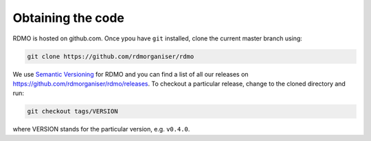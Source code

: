 Obtaining the code
------------------

RDMO is hosted on github.com. Once ypou have  ``git`` installed, clone the current master branch using:

.. code:: bash

    git clone https://github.com/rdmorganiser/rdmo


We use `Semantic Versioning <http://semver.org>`_ for RDMO and you can find a list of all our releases on https://github.com/rdmorganiser/rdmo/releases. To checkout a particular release, change to the cloned directory and run:

.. code:: bash

    git checkout tags/VERSION

where VERSION stands for the particular version, e.g. ``v0.4.0``.
